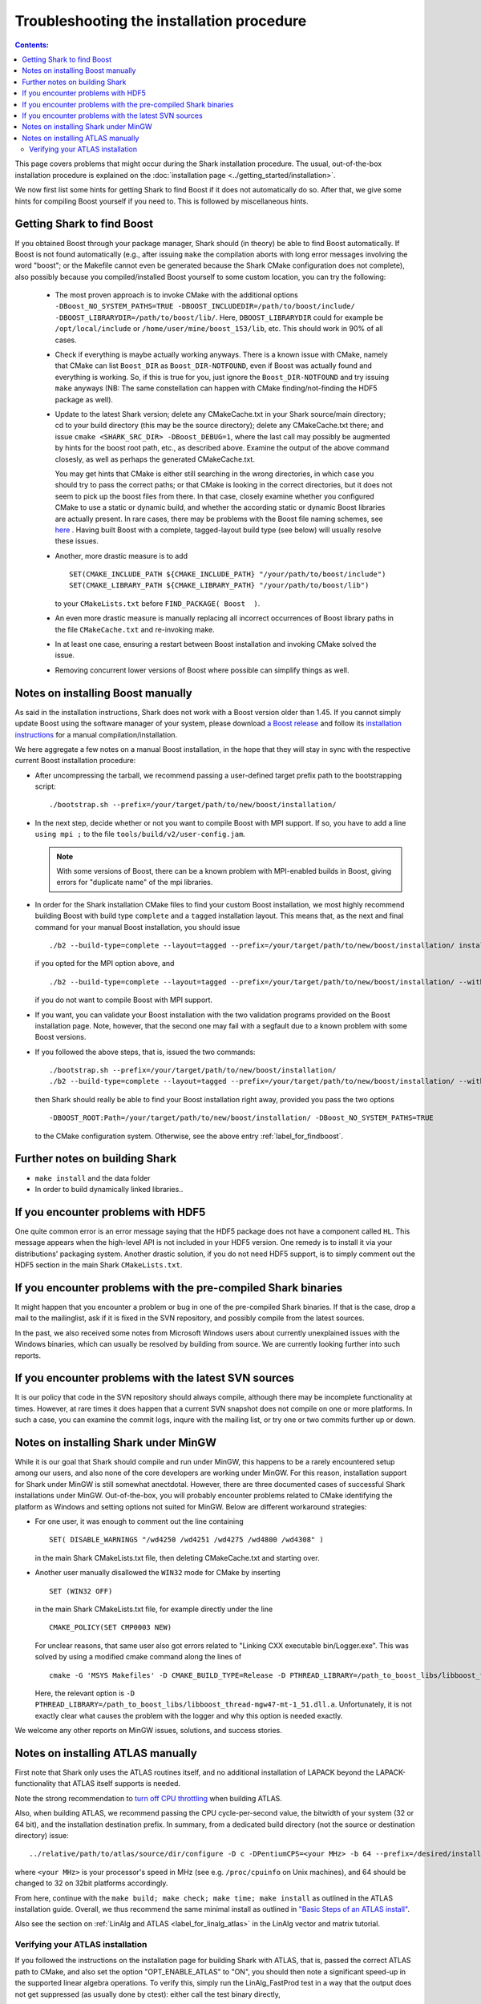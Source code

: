 .. highlight:: bash

Troubleshooting the installation procedure
==========================================

.. contents:: Contents:

This page covers problems that might occur during the Shark installation procedure. The usual,
out-of-the-box installation procedure is explained on the :doc:`installation page
<../getting_started/installation>`.

We now first list some hints for getting Shark to find Boost if it does not automatically do so.
After that, we give some hints for compiling Boost yourself if you need to. This is followed
by miscellaneous hints.


.. _label_for_findboost:

Getting Shark to find Boost
---------------------------


If you obtained Boost through your package manager, Shark should (in theory) be able to find
Boost automatically. If Boost is not found automatically (e.g., after issuing ``make`` the
compilation aborts with long error messages involving the word "boost"; or the Makefile
cannot even be generated because the Shark CMake configuration does not complete), also
possibly because you compiled/installed Boost yourself to some custom location, you can
try the following:

  * The most proven approach is to invoke CMake with the additional options
    ``-DBoost_NO_SYSTEM_PATHS=TRUE -DBOOST_INCLUDEDIR=/path/to/boost/include/ -DBOOST_LIBRARYDIR=/path/to/boost/lib/``.
    Here, ``DBOOST_LIBRARYDIR`` could for example be ``/opt/local/include`` or ``/home/user/mine/boost_153/lib``, etc.
    This should work in 90% of all cases.

  * Check if everything is maybe actually working anyways. There is a known issue with CMake,
    namely that CMake can list ``Boost_DIR`` as ``Boost_DIR-NOTFOUND``, even if Boost was
    actually found and everything is working. So, if this is true for you, just ignore the
    ``Boost_DIR-NOTFOUND`` and try issuing ``make`` anyways (NB: The same constellation can
    happen with CMake finding/not-finding the HDF5 package as well).

  * Update to the latest Shark version; delete any CMakeCache.txt in your Shark source/main
    directory; cd to your build directory (this may be the source directory); delete
    any CMakeCache.txt there; and issue ``cmake <SHARK_SRC_DIR> -DBoost_DEBUG=1``,
    where the last call may possibly be augmented by hints for the boost root path, etc.,
    as described above. Examine the output of the above command closesly, as well as perhaps
    the generated CMakeCache.txt.

    You may get hints that CMake is either still searching in the wrong directories, in which
    case you should try to pass the correct paths; or that CMake is looking in the correct
    directories, but it does not seem to pick up the boost files from there. In that case,
    closely examine whether you configured CMake to use a static or dynamic build, and
    whether the according static or dynamic Boost libraries are actually present. In rare
    cases, there may be problems with the Boost file naming schemes, see
    `here <http://www.boost.org/doc/libs/1_53_0/more/getting_started/unix-variants.html#library-naming>`_ .
    Having built Boost with a complete, tagged-layout build type (see below) will usually resolve
    these issues.

  * Another, more drastic measure is to add ::

        SET(CMAKE_INCLUDE_PATH ${CMAKE_INCLUDE_PATH} "/your/path/to/boost/include")
        SET(CMAKE_LIBRARY_PATH ${CMAKE_LIBRARY_PATH} "/your/path/to/boost/lib")

    to your ``CMakeLists.txt`` before ``FIND_PACKAGE( Boost  )``.

  * An even more drastic measure is manually replacing all incorrect occurrences
    of Boost library paths in the file ``CMakeCache.txt`` and re-invoking make.

  * In at least one case, ensuring a restart between Boost installation and invoking CMake
    solved the issue.

  * Removing concurrent lower versions of Boost where possible can simplify things as well.



Notes on installing Boost manually
----------------------------------


As said in the installation instructions, Shark does not work with a Boost version older than 1.45.
If you cannot simply update Boost using the software manager of your system, please download
`a Boost release <http://www.boost.org/users/download/>`_ and follow its `installation instructions
<http://www.boost.org/doc/libs/release/more/getting_started>`_ for a manual compilation/installation.

We here aggregate a few notes on a manual Boost installation, in the hope that they will stay in
sync with the respective current Boost installation procedure:

* After uncompressing the tarball, we recommend passing a user-defined target prefix path to the
  bootstrapping script::

      ./bootstrap.sh --prefix=/your/target/path/to/new/boost/installation/

* In the next step, decide whether or not you want to compile Boost with MPI support. If so,
  you have to add a line ``using mpi ;`` to the file ``tools/build/v2/user-config.jam``.

  .. note::
    With some versions of Boost, there can be a known problem with MPI-enabled builds
    in Boost, giving errors for "duplicate name" of the mpi libraries.

* In order for the Shark installation CMake files to find your custom Boost installation,
  we most highly recommend building Boost with build type ``complete`` and a ``tagged``
  installation layout. This means that, as the next and final command for your manual Boost
  installation, you should issue ::

    ./b2 --build-type=complete --layout=tagged --prefix=/your/target/path/to/new/boost/installation/ install

  if you opted for the MPI option above, and ::

    ./b2 --build-type=complete --layout=tagged --prefix=/your/target/path/to/new/boost/installation/ --without-mpi install

  if you do not want to compile Boost with MPI support.


* If you want, you can validate your Boost installation with the two validation programs provided on
  the Boost installation page. Note, however, that the second one may fail with a segfault due to a
  known problem with some Boost versions.

* If you followed the above steps, that is, issued the two commands::

    ./bootstrap.sh --prefix=/your/target/path/to/new/boost/installation/
    ./b2 --build-type=complete --layout=tagged --prefix=/your/target/path/to/new/boost/installation/ --without-mpi install

  then Shark should really be able to find your Boost installation right away, provided you pass the two options ::

      -DBOOST_ROOT:Path=/your/target/path/to/new/boost/installation/ -DBoost_NO_SYSTEM_PATHS=TRUE

  to the CMake configuration system. Otherwise, see the above entry :ref:`label_for_findboost`.




Further notes on building Shark
-------------------------------

* ``make install`` and the data folder

  .. todo::

    elaborate on the relevance of make install for the examples and example data folder.

* In order to build dynamically linked libraries..

  .. todo::

    elaborate on dyn-linked libs, LD_LIBRARY_PATH, etc.




If you encounter problems with HDF5
-----------------------------------


One quite common error is an error message saying that the HDF5 package
does not have a component called ``HL``. This message appears when the
high-level API is not included in your HDF5 version. One remedy is to
install it via your distributions' packaging system. Another drastic
solution, if you do not need HDF5 support, is to simply comment out
the HDF5 section in the main Shark ``CMakeLists.txt``.



If you encounter problems with the pre-compiled Shark binaries
--------------------------------------------------------------



It might happen that you encounter a problem or bug in one of the pre-compiled
Shark binaries. If that is the case, drop a mail to the mailinglist, ask if it
is fixed in the SVN repository, and possibly compile from the latest sources.

In the past, we also received some notes from Microsoft Windows users about
currently unexplained issues with the Windows binaries, which can usually be
resolved by building from source. We are currently looking further into such
reports.



If you encounter problems with the latest SVN sources
-----------------------------------------------------


It is our policy that code in the SVN repository should always compile,
although there may be incomplete functionality at times. However, at rare
times it does happen that a current SVN snapshot does not compile on one
or more platforms. In such a case, you can examine the commit logs, inqure
with the mailing list, or try one or two commits further up or down.


.. todo::

    add link to build server for people to check status of SVN HEAD


.. _label_for_mingw:

Notes on installing Shark under MinGW
--------------------------------------

While it is our goal that Shark should compile and run under MinGW, this
happens to be a rarely encountered setup among our users, and also none of
the core developers are working under MinGW. For this reason, installation
support for Shark under MinGW is still somewhat anectdotal. However,
there are three documented cases of successful Shark installations
under MinGW. Out-of-the-box, you will probably encounter problems related
to CMake identifying the platform as Windows and setting options not
suited for MinGW. Below are different workaround strategies:

* For one user, it was enough to comment out the line containing ::

    SET( DISABLE_WARNINGS "/wd4250 /wd4251 /wd4275 /wd4800 /wd4308" )

  in the main Shark CMakeLists.txt file, then deleting CMakeCache.txt
  and starting over.

* Another user manually disallowed the ``WIN32`` mode for CMake
  by inserting ::

    SET (WIN32 OFF)

  in the main Shark CMakeLists.txt file, for example directly under the
  line ::

    CMAKE_POLICY(SET CMP0003 NEW)

  For unclear reasons, that same user also got errors related to
  "Linking CXX executable bin/Logger.exe". This was solved by using
  a modified cmake command along the lines of ::

    cmake -G 'MSYS Makefiles' -D CMAKE_BUILD_TYPE=Release -D PTHREAD_LIBRARY=/path_to_boost_libs/libboost_thread-mgw47-mt-1_51.dll.a -D Boost_INCLUDE_DIRS=/path_to_boost_includes -D Boost_LIBRARY_DIRS=/path_to_boost_libs -D OPT_DYNAMIC_LIBRARY:BOOL=OFF -D OPT_MAKE_TESTS:BOOL=ON -D OPT_COMPILE_EXAMPLES:BOOL=ON -D OPT_COMPILE_DOCUMENTATION:BOOL=OFF <SHARK_SRC_DIR>

  Here, the relevant option is ``-D PTHREAD_LIBRARY=/path_to_boost_libs/libboost_thread-mgw47-mt-1_51.dll.a``.
  Unfortunately, it is not exactly clear what causes the problem with the logger and why this option is
  needed exactly.

We welcome any other reports on MinGW issues, solutions, and success stories.



Notes on installing ATLAS manually
----------------------------------

First note that Shark only uses the ATLAS routines itself, and no additional installation of
LAPACK beyond the LAPACK-functionality that ATLAS itself supports is needed.

Note the strong recommendation to
`turn off CPU throttling <http://math-atlas.sourceforge.net/atlas_install/atlas_install.html#SECTION00032000000000000000>`_
when building ATLAS.

Also, when building ATLAS, we recommend passing the CPU cycle-per-second value, the bitwidth
of your system (32 or 64 bit), and the installation destination prefix. In summary, from
a dedicated build directory (not the source or destination directory) issue::

    ../relative/path/to/atlas/source/dir/configure -D c -DPentiumCPS=<your MHz> -b 64 --prefix=/desired/installation/path

where ``<your MHz>`` is your processor's speed in MHz (see e.g. ``/proc/cpuinfo`` on Unix machines),
and 64 should be changed to 32 on 32bit platforms accordingly.

From here, continue with the ``make build; make check; make time; make install`` as outlined in the
ATLAS installation guide. Overall, we thus recommend the same minimal install as outlined in
`"Basic Steps of an ATLAS install" <http://math-atlas.sourceforge.net/atlas_install/atlas_install.html#SECTION00033000000000000000>`_.


Also see the section on :ref:`LinAlg and ATLAS <label_for_linalg_atlas>` in the LinAlg vector and matrix tutorial.

Verifying your ATLAS installation
*********************************

If you followed the instructions on the installation page for building Shark with ATLAS, that is, passed the correct ATLAS
path to CMake, and also set the option "OPT_ENABLE_ATLAS" to "ON", you should then note a significant speed-up in the
supported linear algebra operations. To verify this, simply run the LinAlg_FastProd test in a way that the output does
not get suppressed (as usually done by ctest): either call the test binary directly, ::

    ./Test/bin/LinAlg_FastProd

or simply call ctest with the ``-V`` (verbose) option ::

    ctest -V -R FastProd

You will see a comparative output of running times for different operations either calling the ATLAS-enabled fast_prod,
or the non-ATLAS, ublas axpy_prod. On one of our development machines, we get the following as part of the output without
ATLAS enabled::

    Benchmarking matrix matrix prod for medium sized matrices
    fast_prod AX: 3.90975
    fast_prod A^TX: 4.19306
    fast_prod AX^T: 3.66976
    fast_prod A^TX^T: 3.73642

And this equivalent of it with ATLAS enabled::

    Benchmarking matrix matrix prod for medium sized matrices
    fast_prod AX: 0.716619
    fast_prod A^TX: 0.713287
    fast_prod AX^T: 0.693288
    fast_prod A^TX^T: 0.693288

As you can see, the latter gives a substantial speed-up, and we can be sure that the ATLAS backend is indeed working.
